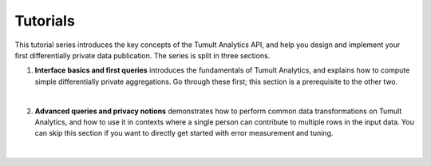 .. _Tutorials:

Tutorials
=========

..
    SPDX-License-Identifier: CC-BY-SA-4.0
    Copyright Tumult Labs 2024

This tutorial series introduces the key concepts of the Tumult Analytics API, and help you design and implement your first differentially private data publication. The series is split in three sections.

#. **Interface basics and first queries** introduces the fundamentals of Tumult Analytics, and explains how to compute simple differentially private aggregations. Go through these first; this section is a prerequisite to the other two.

   .. toctree::
      :maxdepth: 1

      first-steps
      privacy-budget-basics
      clamping-bounds
      groupby-queries

   |
#. **Advanced queries and privacy notions** demonstrates how to perform common data transformations on Tumult Analytics, and how to use it in contexts where a single person can contribute to multiple rows in the input data. You can skip this section if you want to directly get started with error measurement and tuning.

   .. toctree::
      :maxdepth: 1

      simple-transformations
      privacy-id-basics
      more-with-privacy-ids

   |

